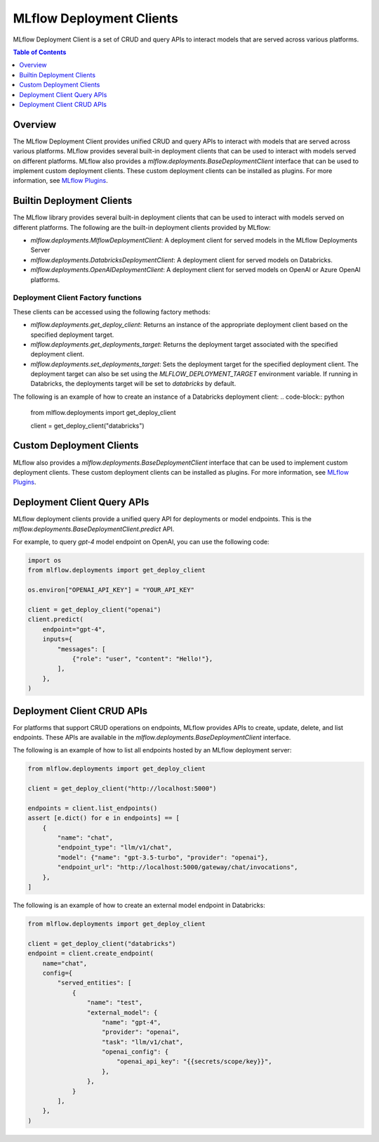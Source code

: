 .. _mlflow_deployment_clients:

MLflow Deployment Clients
=========================

MLflow Deployment Client is a set of CRUD and query APIs to interact models that are served across various platforms.

.. contents:: Table of Contents
    :local:
    :depth: 1

Overview
--------

The MLflow Deployment Client provides unified CRUD and query APIs to interact with models that are served across various platforms. MLflow provides several built-in deployment clients that can be used to interact with models served on different platforms. MLflow also provides a `mlflow.deployments.BaseDeploymentClient` interface that can be used to implement custom deployment clients. These custom deployment clients can be installed as plugins. For more information, see `MLflow Plugins <https://mlflow.org/docs/latest/plugins.html>`_.


Builtin Deployment Clients
--------------------------

The MLflow library provides several built-in deployment clients that can be used to interact with models served on different platforms. The following are the built-in deployment clients provided by MLflow:

* `mlflow.deployments.MlflowDeploymentClient`: A deployment client for served models in the MLflow Deployments Server
* `mlflow.deployments.DatabricksDeploymentClient`: A deployment client for served models on Databricks.
* `mlflow.deployments.OpenAIDeploymentClient`: A deployment client for served models on OpenAI or Azure OpenAI platforms.

Deployment Client Factory functions
~~~~~~~~~~~~~~~~~~~~~~~~~~~~~~~~~~~
These clients can be accessed using the following factory methods:

* `mlflow.deployments.get_deploy_client`: Returns an instance of the appropriate deployment client based on the specified deployment target.
* `mlflow.deployments.get_deployments_target`: Returns the deployment target associated with the specified deployment client.
* `mlflow.deployments.set_deployments_target`: Sets the deployment target for the specified deployment client. The deployment target can also be set using the `MLFLOW_DEPLOYMENT_TARGET` environment variable. If running in Databricks, the deployments target will be set to `databricks` by default.

The following is an example of how to create an instance of a Databricks deployment client:
.. code-block:: python

    from mlflow.deployments import get_deploy_client

    client = get_deploy_client("databricks")

Custom Deployment Clients
-------------------------

MLflow also provides a `mlflow.deployments.BaseDeploymentClient` interface that can be used to implement custom deployment clients. These custom deployment clients can be installed as plugins. For more information, see `MLflow Plugins <https://mlflow.org/docs/latest/plugins.html>`_.

Deployment Client Query APIs
----------------------------

MLflow deployment clients provide a unified query API for deployments or model endpoints. This is the `mlflow.deployments.BaseDeploymentClient.predict` API.

For example, to query `gpt-4` model endpoint on OpenAI, you can use the following code:

.. code-block:: python

    import os
    from mlflow.deployments import get_deploy_client

    os.environ["OPENAI_API_KEY"] = "YOUR_API_KEY"

    client = get_deploy_client("openai")
    client.predict(
        endpoint="gpt-4",
        inputs={
            "messages": [
                {"role": "user", "content": "Hello!"},
            ],
        },
    )

Deployment Client CRUD APIs
---------------------------

For platforms that support CRUD operations on endpoints, MLflow provides APIs to create, update, delete, and list endpoints. These APIs are available in the `mlflow.deployments.BaseDeploymentClient` interface.

The following is an example of how to list all endpoints hosted by an MLflow deployment server:

.. code-block:: python

    from mlflow.deployments import get_deploy_client

    client = get_deploy_client("http://localhost:5000")

    endpoints = client.list_endpoints()
    assert [e.dict() for e in endpoints] == [
        {
            "name": "chat",
            "endpoint_type": "llm/v1/chat",
            "model": {"name": "gpt-3.5-turbo", "provider": "openai"},
            "endpoint_url": "http://localhost:5000/gateway/chat/invocations",
        },
    ]

The following is an example of how to create an external model endpoint in Databricks:

.. code-block:: python

    from mlflow.deployments import get_deploy_client

    client = get_deploy_client("databricks")
    endpoint = client.create_endpoint(
        name="chat",
        config={
            "served_entities": [
                {
                    "name": "test",
                    "external_model": {
                        "name": "gpt-4",
                        "provider": "openai",
                        "task": "llm/v1/chat",
                        "openai_config": {
                            "openai_api_key": "{{secrets/scope/key}}",
                        },
                    },
                }
            ],
        },
    )
